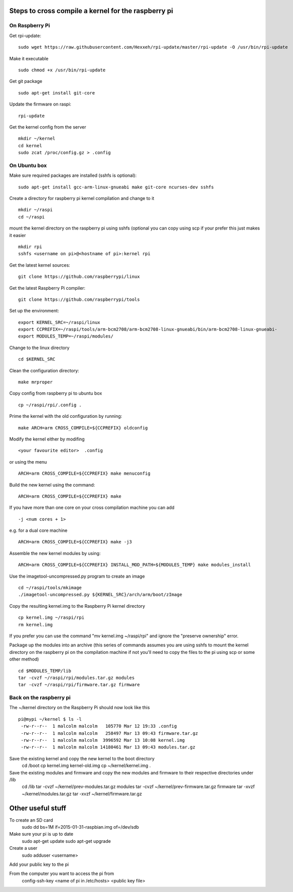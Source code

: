 Steps to cross compile a kernel for the raspberry pi
====================================================

On Raspberry Pi
---------------

Get rpi-update:
::
    sudo wget https://raw.githubusercontent.com/Hexxeh/rpi-update/master/rpi-update -O /usr/bin/rpi-update

Make it executable
::
    sudo chmod +x /usr/bin/rpi-update

Get git package
::
    sudo apt-get install git-core

Update the firmware on raspi:
::
    rpi-update

Get the kernel config from the server
::
	mkdir ~/kernel
	cd kernel
	sudo zcat /proc/config.gz > .config

On Ubuntu box
-------------

Make sure required packages are installed (sshfs is optional):
::
    sudo apt-get install gcc-arm-linux-gnueabi make git-core ncurses-dev sshfs

Create a directory for raspberry pi kernel compilation and change to it
::
	mkdir ~/raspi
	cd ~/raspi
    
mount the kernel directory on the raspberry pi using sshfs (optional you can copy using scp if your prefer this just makes it easier
::
	mkdir rpi
	sshfs <username on pi>@<hostname of pi>:kernel rpi

Get the latest kernel sources:
::
	git clone https://github.com/raspberrypi/linux

Get the latest Raspberry Pi compiler:
::
	git clone https://github.com/raspberrypi/tools

Set up the environment:
::
	export KERNEL_SRC=~/raspi/linux                                             
	export CCPREFIX=~/raspi/tools/arm-bcm2708/arm-bcm2708-linux-gnueabi/bin/arm-bcm2708-linux-gnueabi-
	export MODULES_TEMP=~/raspi/modules/
	
Change to the linux directory
::
	cd $KERNEL_SRC

Clean the configuration directory:
::
	make mrproper

Copy config from raspberry pi to ubuntu box
::
	cp ~/raspi/rpi/.config .

Prime the kernel with the old configuration by running:
::
	make ARCH=arm CROSS_COMPILE=${CCPREFIX} oldconfig

Modify the kernel either by modifing 
::
	<your favourite editor>  .config

or using the menu
::
	ARCH=arm CROSS_COMPILE=${CCPREFIX} make menuconfig

Build the new kernel using the command:
::
	ARCH=arm CROSS_COMPILE=${CCPREFIX} make

If you have more than one core on your cross compilation machine you can add
::
	-j <num cores + 1>

e.g. for a dual core machine 
::
	ARCH=arm CROSS_COMPILE=${CCPREFIX} make -j3

Assemble the new kernel modules by using:
::
	ARCH=arm CROSS_COMPILE=${CCPREFIX} INSTALL_MOD_PATH=${MODULES_TEMP} make modules_install

Use the imagetool-uncompressed.py program to create an image
::
	cd ~/raspi/tools/mkimage
	./imagetool-uncompressed.py ${KERNEL_SRC}/arch/arm/boot/zImage

Copy the resulting kernel.img to the Raspberry Pi kernel directory
::
	cp kernel.img ~/raspi/rpi
	rm kernel.img

If you prefer you can use the command "mv kernel.img ~/raspi/rpi" and ignore the "preserve ownership" error.

Package up the modules into an archive (this series of commands assumes you are using sshfs to mount the kernel directory on the raspberry pi on the compilation machine if not you'll need to copy the files to the pi using scp or some other method)
::

	cd $MODULES_TEMP/lib
	tar -cvzf ~/raspi/rpi/modules.tar.gz modules 
	tar -cvzf ~/raspi/rpi/firmware.tar.gz firmware 

	

Back on the raspberry pi
------------------------
The ~/kernel directory on the Raspberry Pi should now look like this
::
	pi@mypi ~/kernel $ ls -l 
	 -rw-r--r--  1 malcolm malcolm   105770 Mar 12 19:33 .config
	 -rw-r--r--  1 malcolm malcolm   258497 Mar 13 09:43 firmware.tar.gz
	 -rw-r--r--  1 malcolm malcolm  3996592 Mar 13 10:08 kernel.img
	 -rw-r--r--  1 malcolm malcolm 14180461 Mar 13 09:43 modules.tar.gz
 
Save the existing kernel and copy the new kernel to the boot directory
	cd /boot
	cp kernel.img kernel-old.img
	cp ~/kernel/kernel.img .
	
Save the existing modules and firmware and copy the new modules and firmware to their respective directories under /lib
	cd /lib
	tar -cvzf ~/kernel/prev-modules.tar.gz modules
	tar -cvzf ~/kernel/prev-firmware.tar.gz firmware
	tar -xvzf ~/kernel/modules.tar.gz
	tar -xvzf ~/kernel/firmware.tar.gz
	

Other useful stuff
==================

To create an SD card
    sudo dd bs=1M if=2015-01-31-raspbian.img of=/dev/sdb
    
Make sure your pi is up to date
	sudo apt-get update
	sudo apt-get upgrade

Create a user
	sudo adduser <username>

Add your public key to the pi

From the computer you want to access the pi from
	config-ssh-key <name of pi in /etc/hosts> <public key file>
	

